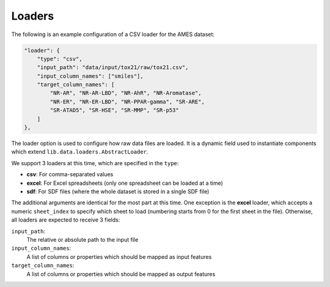 
Loaders
=========

The following is an example configuration of a CSV loader for the AMES dataset:

.. code-block:: javascript

    "loader": {
        "type": "csv",
        "input_path": "data/input/tox21/raw/tox21.csv",
        "input_column_names": ["smiles"],
        "target_column_names": [
            "NR-AR", "NR-AR-LBD", "NR-AhR", "NR-Aromatase",
            "NR-ER", "NR-ER-LBD", "NR-PPAR-gamma", "SR-ARE",
            "SR-ATAD5", "SR-HSE", "SR-MMP", "SR-p53"
        ]
    },

The loader option is used to configure how raw data files are loaded.
It is a dynamic field used to instantiate components which extend ``lib.data.loaders.AbstractLoader``.

We support 3 loaders at this time, which are specified in the ``type``:

* **csv**: For comma-separated values
* **excel**: For Excel spreadsheets (only one spreadsheet can be loaded at a time)
* **sdf**: For SDF files (where the whole dataset is stored in a single SDF file)

The additional arguments are identical for the most part at this time.
One exception is the **excel** loader, which accepts a numeric ``sheet_index`` to specify which sheet to load (numbering starts from 0 for the first sheet in the file).
Otherwise, all loaders are expected to receive 3 fields:

``input_path``:
    The relative or absolute path to the input file

``input_column_names``:
    A list of columns or properties which should be mapped as input features

``target_column_names``:
    A list of columns or properties which should be mapped as output features

